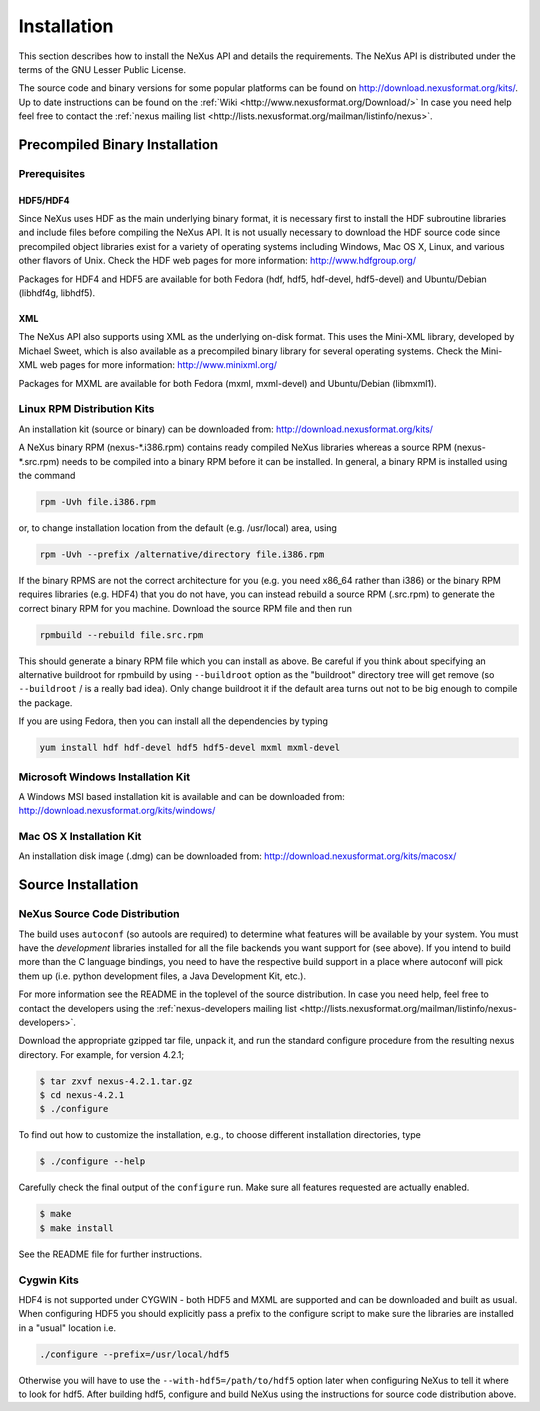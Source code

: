 .. $Id$

.. _Installation:

.. index:: !installation

============
Installation
============

This section describes how to install the NeXus API and details the requirements. The NeXus
API is distributed under the terms of the GNU Lesser Public License.

The source code and binary versions for some popular platforms can be found on
http://download.nexusformat.org/kits/. Up to date instructions can be found on 
the :ref:`Wiki <http://www.nexusformat.org/Download/>`
In case you need help feel free to contact the 
:ref:`nexus mailing list <http://lists.nexusformat.org/mailman/listinfo/nexus>`.

.. _Installation-Binary:

Precompiled Binary Installation
###############################

.. _Installation-Prerequisites:

Prerequisites
=============

.. _Installation-Prerequisites-HDF:

.. index:: HDF

HDF5/HDF4
---------

Since NeXus uses HDF as the main underlying binary format, it is necessary first to
install the HDF subroutine libraries and include files before compiling the NeXus API. It
is not usually necessary to download the HDF source code since precompiled object libraries
exist for a variety of operating systems including Windows, Mac OS X, Linux, and various
other flavors of Unix. Check the HDF web pages for more information: http://www.hdfgroup.org/

Packages for HDF4 and HDF5 are available for both Fedora (hdf, hdf5, hdf-devel,
hdf5-devel) and Ubuntu/Debian (libhdf4g, libhdf5).

.. _Installation-Prerequisites-XML:

.. index:: !XML

XML
---

The NeXus API also supports
using XML as the underlying on-disk format. This uses the Mini-XML library, developed by
Michael Sweet, which is also available as a precompiled binary library for several operating
systems. Check the Mini-XML web pages
for more information: http://www.minixml.org/

Packages for MXML are available for both Fedora (mxml, mxml-devel) and Ubuntu/Debian
(libmxml1).

.. _Installation-Linux:

Linux RPM Distribution Kits
===========================

An installation kit (source or binary) can be downloaded from:
http://download.nexusformat.org/kits/

A NeXus binary RPM (nexus-\*.i386.rpm) contains ready compiled NeXus libraries whereas a
source RPM (nexus-\*.src.rpm) needs to be compiled into a binary RPM before it can be
installed. In general, a binary RPM is installed using the command

.. code-block:: guess

	rpm -Uvh file.i386.rpm

or, to change installation location from the default (e.g. /usr/local) area, using

.. code-block:: guess

	rpm -Uvh --prefix /alternative/directory file.i386.rpm

If the binary RPMS are not the correct architecture for you (e.g. you need x86_64 rather
than i386) or the binary RPM requires libraries (e.g. HDF4) that you do not have, you can
instead rebuild a source RPM (.src.rpm) to generate the correct binary RPM for you machine.
Download the source RPM file and then run

.. code-block:: guess

	rpmbuild --rebuild file.src.rpm

This should generate a binary RPM file which you can install as above. Be careful if
you think about specifying an alternative buildroot for rpmbuild by using
``--buildroot`` option as the "buildroot" directory tree will get remove (so
``--buildroot`` / is a really bad idea). Only change buildroot it if the default
area turns out not to be big enough to compile the package.

If you are using Fedora, then you can install all the dependencies by typing

.. code-block:: guess

	yum install hdf hdf-devel hdf5 hdf5-devel mxml mxml-devel

.. _Installation-Windows:

Microsoft Windows Installation Kit
==================================

A Windows MSI based installation kit is available and can be downloaded from: 
http://download.nexusformat.org/kits/windows/

.. _Installation-MacOS:

Mac OS X Installation Kit
=========================

An installation disk image (.dmg) can be downloaded from: 
http://download.nexusformat.org/kits/macosx/

.. _Installation-Source:

Source Installation
###################

.. _Installation-Source-Generic:

NeXus Source Code Distribution
==============================

The build uses ``autoconf`` (so autools are required)
to determine what features will be available by your system.
You must have the *development* libraries installed
for all the file backends you want support for (see above).
If you intend to build more than the C language
bindings, you need to have the respective build support in a place where autoconf will pick them up
(i.e. python development files, a Java Development Kit, etc.).

For more information see the
README in the toplevel of the source distribution.
In case you need help, feel free to contact the developers using the
:ref:`nexus-developers mailing list <http://lists.nexusformat.org/mailman/listinfo/nexus-developers>`.

Download the appropriate gzipped tar file, unpack it, and run the standard configure
procedure from the resulting nexus directory. For example, for version 4.2.1;

.. code-block:: guess

	$ tar zxvf nexus-4.2.1.tar.gz
	$ cd nexus-4.2.1
	$ ./configure

To find out how to customize the installation, e.g., to choose different installation
directories, type

.. code-block:: guess

	$ ./configure --help

Carefully check the final output of the ``configure`` run. Make sure all features requested
are actually enabled.

.. code-block:: guess

	$ make
	$ make install

See the README file for further instructions.

.. _Installation-Source-Cygwin:

Cygwin Kits
===========

HDF4 is not supported under CYGWIN - both HDF5 and MXML are supported and can be
downloaded and built as usual. When configuring HDF5 you should explicitly pass a prefix to
the configure script to make sure the libraries are installed in a "usual" location
i.e.

.. code-block:: guess

	./configure --prefix=/usr/local/hdf5

Otherwise you will have to use the ``--with-hdf5=/path/to/hdf5`` option later when configuring NeXus to tell it where to look for hdf5.
After building hdf5, configure and build NeXus using the instructions for source code distribution above.
